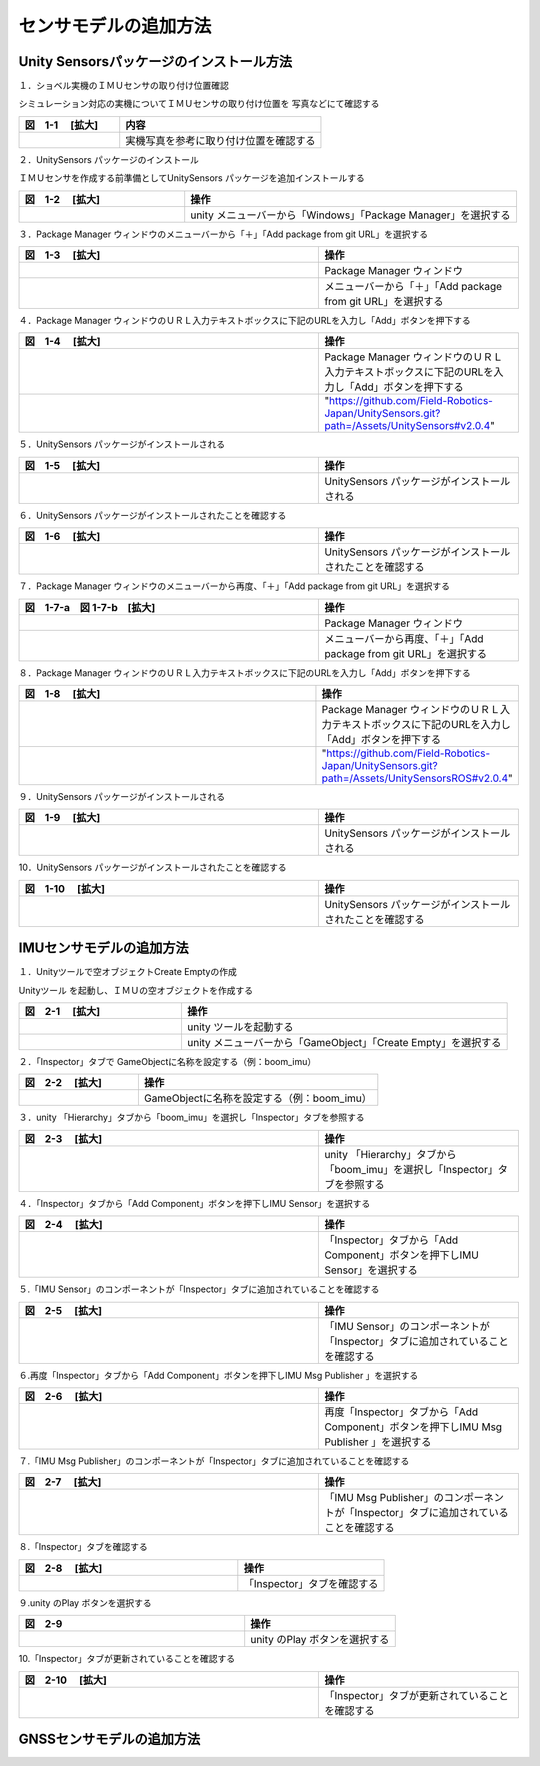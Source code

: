 
センサモデルの追加方法
===============================

Unity Sensorsパッケージのインストール方法
------------------------------------------

１．ショベル実機のＩＭＵセンサの取り付け位置確認

シミュレーション対応の実機についてＩＭＵセンサの取り付け位置を
写真などにて確認する

.. list-table::
   :widths: 15 30
   :header-rows: 1

   * - 図　1-1 　[拡大]
     - 内容
   * - .. image:: imu_gnss/img/IMG_2394.jpg
          :scale: 100%
          :height: 100px
          :width: 200px
     - 実機写真を参考に取り付け位置を確認する

２．UnitySensors パッケージのインストール

ＩＭＵセンサを作成する前準備としてUnitySensors パッケージを追加インストールする

.. list-table::
   :widths: 15 30
   :header-rows: 1

   * - 図　1-2 　[拡大]
     - 操作
   * - .. image:: imu_gnss/img/unity-02.png
          :scale: 100%
          :height: 100px
          :width: 200px
     - unity メニューバーから「Windows」「Package Manager」を選択する

３．Package Manager ウィンドウのメニューバーから「＋」「Add package from git URL」を選択する

.. list-table::
   :widths: 15 10
   :header-rows: 1

   * - 図　1-3 　[拡大]
     - 操作
   * - .. image:: imu_gnss/img/unity-03.png
          :scale: 100%
          :height: 100px
          :width: 200px
     - Package Manager ウィンドウ
   * - .. image:: imu_gnss/img/unity-04.png
          :scale: 100%
          :height: 100px
          :width: 200px
     - メニューバーから「＋」「Add package from git URL」を選択する

４．Package Manager ウィンドウのＵＲＬ入力テキストボックスに下記のURLを入力し「Add」ボタンを押下する

.. list-table::
   :widths: 15 10
   :header-rows: 1

   * - 図　1-4 　[拡大]
     - 操作
   * - .. image:: imu_gnss/img/unity-06.png
          :scale: 100%
          :height: 150px
          :width: 400px
     - Package Manager ウィンドウのＵＲＬ入力テキストボックスに下記のURLを入力し「Add」ボタンを押下する
   * - 　
     - "https://github.com/Field-Robotics-Japan/UnitySensors.git?path=/Assets/UnitySensors#v2.0.4"

５．UnitySensors パッケージがインストールされる

.. list-table::
   :widths: 15 10
   :header-rows: 1

   * - 図　1-5 　[拡大]
     - 操作
   * - .. image:: imu_gnss/img/unity-07.png
          :scale: 100%
          :height: 100px
          :width: 200px
     - UnitySensors パッケージがインストールされる

６．UnitySensors パッケージがインストールされたことを確認する

.. list-table::
   :widths: 15 10
   :header-rows: 1

   * - 図　1-6 　[拡大]
     - 操作
   * - .. image:: imu_gnss/img/unity-08.png
          :scale: 100%
          :height: 100px
          :width: 200px
     - UnitySensors パッケージがインストールされたことを確認する

７．Package Manager ウィンドウのメニューバーから再度、「＋」「Add package from git URL」を選択する

.. list-table::
   :widths: 15 10
   :header-rows: 1

   * - 図　1-7-a　図 1-7-b　[拡大] 
     - 操作
   * - .. image:: imu_gnss/img/unity-03.png
          :scale: 100%
          :height: 100px
          :width: 200px
     - Package Manager ウィンドウ
   * - .. image:: imu_gnss/img/unity-04.png
          :scale: 100%
          :height: 100px
          :width: 200px
     - メニューバーから再度、「＋」「Add package from git URL」を選択する

８．Package Manager ウィンドウのＵＲＬ入力テキストボックスに下記のURLを入力し「Add」ボタンを押下する

.. list-table::
   :widths: 15 10
   :header-rows: 1

   * - 図　1-8 　[拡大]
     - 操作
   * - .. image:: imu_gnss/img/unity-09.png
          :scale: 100%
          :height: 100px
          :width: 200px
     - Package Manager ウィンドウのＵＲＬ入力テキストボックスに下記のURLを入力し「Add」ボタンを押下する
   * - 　
     - "https://github.com/Field-Robotics-Japan/UnitySensors.git?path=/Assets/UnitySensorsROS#v2.0.4" 

９．UnitySensors パッケージがインストールされる

.. list-table::
   :widths: 15 10
   :header-rows: 1

   * - 図　1-9 　[拡大]
     - 操作
   * - .. image:: imu_gnss/img/unity-10.png
          :scale: 100%
          :height: 100px
          :width: 200px
     - UnitySensors パッケージがインストールされる

10．UnitySensors パッケージがインストールされたことを確認する

.. list-table::
   :widths: 15 10
   :header-rows: 1

   * - 図　1-10 　[拡大]
     - 操作
   * - .. image:: imu_gnss/img/unity-11.png
          :scale: 100%
          :height: 100px
          :width: 200px
     - UnitySensors パッケージがインストールされたことを確認する

IMUセンサモデルの追加方法
--------------------------

１．Unityツールで空オブジェクトCreate Emptyの作成

Unityツール を起動し、ＩＭＵの空オブジェクトを作成する

.. list-table::
   :widths: 15 30
   :header-rows: 1

   * - 図　2-1 　[拡大]
     - 操作
   * - .. image:: imu_gnss/img/unity-01.png
          :scale: 100%
          :height: 100px
          :width: 200px
     - unity ツールを起動する
   * - .. image:: /imu_gnss/img/unity-01-1.png
          :scale: 100%
          :height: 100px
          :width: 200px
     - unity メニューバーから「GameObject」「Create Empty」を選択する

２．「Inspector」タブで GameObjectに名称を設定する（例：boom_imu）

.. list-table::
   :widths: 15 30
   :header-rows: 1

   * - 図　2-2 　[拡大]
     - 操作
   * - .. image:: imu_gnss/img/unity-02-1.png
          :scale: 100%
          :height: 100px
          :width: 200px
     - GameObjectに名称を設定する（例：boom_imu）


３．unity 「Hierarchy」タブから「boom_imu」を選択し「Inspector」タブを参照する

.. list-table::
   :widths: 15 10
   :header-rows: 1

   * - 図　2-3 　[拡大]
     - 操作
   * - .. image:: imu_gnss/img/unity-15.png
          :scale: 100%
          :height: 100px
          :width: 200px
     - unity 「Hierarchy」タブから「boom_imu」を選択し「Inspector」タブを参照する

４．「Inspector」タブから「Add Component」ボタンを押下しIMU Sensor」を選択する

.. list-table::
   :widths: 15 10
   :header-rows: 1

   * - 図　2-4 　[拡大]
     - 操作
   * - .. image:: imu_gnss/img/unity-16.png
          :scale: 100%
          :height: 100px
          :width: 200px
     - 「Inspector」タブから「Add Component」ボタンを押下しIMU Sensor」を選択する

５.「IMU Sensor」のコンポーネントが「Inspector」タブに追加されていることを確認する

.. list-table::
   :widths: 15 10
   :header-rows: 1

   * - 図　2-5 　[拡大]
     - 操作
   * - .. image:: imu_gnss/img/unity-17.png
          :scale: 100%
          :height: 100px
          :width: 200px
     - 「IMU Sensor」のコンポーネントが「Inspector」タブに追加されていることを確認する

６.再度「Inspector」タブから「Add Component」ボタンを押下しIMU Msg Publisher 」を選択する

.. list-table::
   :widths: 15 10
   :header-rows: 1

   * - 図　2-6 　[拡大]
     - 操作
   * - .. image:: imu_gnss/img/unity-18.png
          :scale: 100%
          :height: 100px
          :width: 200px
     - 再度「Inspector」タブから「Add Component」ボタンを押下しIMU Msg Publisher 」を選択する

７.「IMU Msg Publisher」のコンポーネントが「Inspector」タブに追加されていることを確認する

.. list-table::
   :widths: 15 10
   :header-rows: 1

   * - 図　2-7 　[拡大]
     - 操作
   * - .. image:: imu_gnss/img/unity-19.png
          :scale: 100%
          :height: 100px
          :width: 200px
     - 「IMU Msg Publisher」のコンポーネントが「Inspector」タブに追加されていることを確認する

８.「Inspector」タブを確認する

.. list-table::
   :widths: 15 10
   :header-rows: 1

   * - 図　2-8 　[拡大]
     - 操作
   * - .. image:: imu_gnss/img/unity-20.png
          :scale: 100%
          :height: 100px
          :width: 200px
     - 「Inspector」タブを確認する

９.unity のPlay ボタンを選択する

.. list-table::
   :widths: 15 10
   :header-rows: 1

   * - 図　2-9 
     - 操作
   * - .. image:: imu_gnss/img/unity-21.png
          :scale: 100%
          :height: 100px
          :width: 200px
     - unity のPlay ボタンを選択する

10.「Inspector」タブが更新されていることを確認する

.. list-table::
   :widths: 15 10
   :header-rows: 1

   * - 図　2-10 　[拡大]
     - 操作
   * - .. image:: imu_gnss/img/unity-22.png
          :scale: 100%
          :height: 100px
          :width: 200px
     - 「Inspector」タブが更新されていることを確認する

GNSSセンサモデルの追加方法
--------------------------






